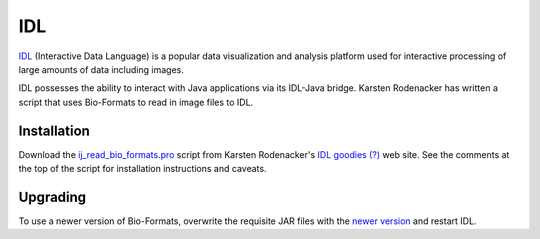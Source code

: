 IDL
===

`IDL
<http://www.harrisgeospatial.com/ProductsandTechnology/Software/IDL.aspx>`_
(Interactive Data Language) is a popular data visualization and analysis
platform used for interactive processing of large amounts of data
including images.

IDL possesses the ability to interact with Java applications via its
IDL-Java bridge. Karsten Rodenacker has written a script that uses
Bio-Formats to read in image files to IDL.

Installation
------------

Download the `ij_read_bio_formats.pro
<http://karo03.bplaced.net/karo/IDL/_pro/ij_read_bio_formats.pro>`_ script
from Karsten Rodenacker's `IDL goodies (?)
<http://karo03.bplaced.net/karo/ro_embed.php?file=IDL/index.html>`_ web site.
See the comments at the top of the script for installation instructions
and caveats.

Upgrading
---------

To use a newer version of Bio-Formats, overwrite the requisite JAR files
with the `newer version <https://www.openmicroscopy.org/bio-formats/downloads/>`_ and restart IDL.

